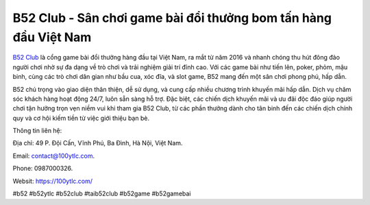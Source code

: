 B52 Club - Sân chơi game bài đổi thưởng bom tấn hàng đầu Việt Nam
===================================

`B52 Club <https://100ytlc.com/>`_ là cổng game bài đổi thưởng hàng đầu tại Việt Nam, ra mắt từ năm 2016 và nhanh chóng thu hút đông đảo người chơi nhờ sự đa dạng về trò chơi và trải nghiệm giải trí đỉnh cao. Với các game bài như tiến lên, poker, phỏm, mậu binh, cùng các trò chơi dân gian như bầu cua, xóc đĩa, và slot game, B52 mang đến một sân chơi phong phú, hấp dẫn. 

B52 chú trọng vào giao diện thân thiện, dễ sử dụng, và cung cấp nhiều chương trình khuyến mãi hấp dẫn. Dịch vụ chăm sóc khách hàng hoạt động 24/7, luôn sẵn sàng hỗ trợ. Đặc biệt, các chiến dịch khuyến mãi và ưu đãi độc đáo giúp người chơi tận hưởng trọn vẹn niềm vui khi tham gia B52 Club, từ các phần thưởng dành cho tân binh đến các chiến dịch chính quy và cơ hội kiếm tiền từ việc giới thiệu bạn bè.

Thông tin liên hệ: 

Địa chỉ: 49 P. Đội Cấn, Vĩnh Phú, Ba Đình, Hà Nội, Việt Nam. 

Email: contact@100ytlc.com. 

Phone: 0987000326. 

Websit: https://100ytlc.com/ 

#b52 #b52ytlc #b52club #taib52club #b52game #b52gamebai
